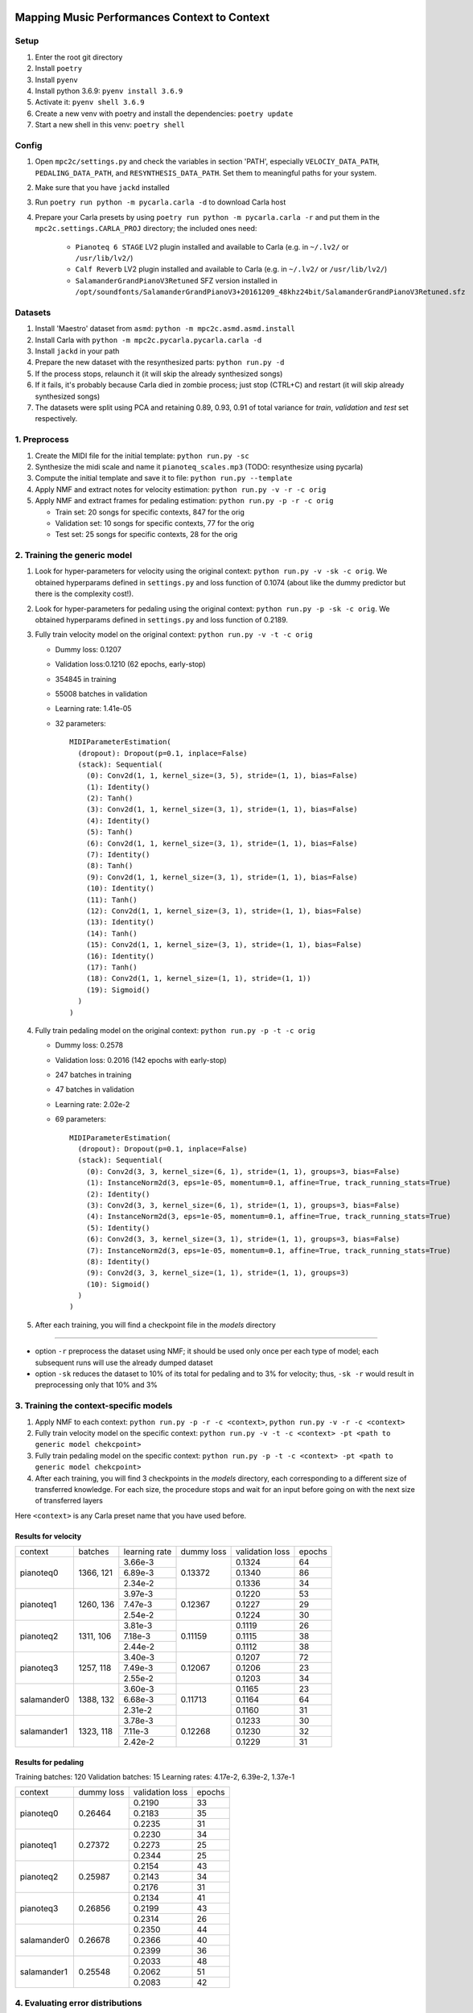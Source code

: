 =============================================
Mapping Music Performances Context to Context
=============================================

Setup
-----

#. Enter the root git directory
#. Install ``poetry``
#. Install ``pyenv``
#. Install python 3.6.9: ``pyenv install 3.6.9``
#. Activate it: ``pyenv shell 3.6.9``
#. Create a new venv with poetry and install the dependencies: ``poetry update``
#. Start a new shell in this venv: ``poetry shell``

Config
------

#. Open ``mpc2c/settings.py`` and check the variables in section 'PATH',
   especially ``VELOCIY_DATA_PATH``, ``PEDALING_DATA_PATH``, and
   ``RESYNTHESIS_DATA_PATH``. Set them to meaningful paths for your system.
#. Make sure that you have ``jackd`` installed
#. Run ``poetry run python -m pycarla.carla -d`` to download Carla host
#. Prepare your Carla presets by using ``poetry run python -m pycarla.carla
   -r`` and put them in the ``mpc2c.settings.CARLA_PROJ`` directory; the
   included ones need:

    * ``Pianoteq 6 STAGE`` LV2 plugin installed and available to Carla (e.g. in ``~/.lv2/`` or ``/usr/lib/lv2/``)
    * ``Calf Reverb`` LV2 plugin installed and available to Carla (e.g. in ``~/.lv2/`` or ``/usr/lib/lv2/``)
    * ``SalamanderGrandPianoV3Retuned`` SFZ version installed in
      ``/opt/soundfonts/SalamanderGrandPianoV3+20161209_48khz24bit/SalamanderGrandPianoV3Retuned.sfz``


Datasets
--------

#. Install 'Maestro' dataset from ``asmd``: ``python -m mpc2c.asmd.asmd.install``
#. Install Carla with ``python -m mpc2c.pycarla.pycarla.carla -d``
#. Install ``jackd`` in your path
#. Prepare the new dataset with the resynthesized parts: ``python run.py -d``
#. If the process stops, relaunch it (it will skip the already synthesized songs)
#. If it fails, it's probably because Carla died in zombie process; just stop
   (CTRL+C) and restart (it will skip already synthesized songs)
#. The datasets were split using PCA and retaining 0.89, 0.93, 0.91 of total
   variance for `train`, `validation` and `test` set respectively.

1. Preprocess
-------------

#. Create the MIDI file for the initial template: ``python run.py -sc``
#. Synthesize the midi scale and name it ``pianoteq_scales.mp3`` (TODO: resynthesize using pycarla)
#. Compute the initial template and save it to file: ``python run.py --template``
#. Apply NMF and extract notes for velocity estimation: ``python run.py -v -r -c orig``
#. Apply NMF and extract frames for pedaling estimation: ``python run.py -p -r -c orig``

   * Train set: 20 songs for specific contexts, 847 for the orig
   * Validation set: 10 songs for specific contexts, 77 for the orig
   * Test set: 25 songs for specific contexts, 28 for the orig

2. Training the generic model
-----------------------------

#. Look for hyper-parameters for velocity using the original context: ``python
   run.py -v -sk -c orig``. We obtained hyperparams defined in ``settings.py``
   and loss function of 0.1074 (about like the dummy predictor but there is
   the complexity cost!).
#. Look for hyper-parameters for pedaling using the original context: ``python
   run.py -p -sk -c orig``. We obtained hyperparams defined in ``settings.py``
   and loss function of 0.2189.
#. Fully train velocity model on the original context: ``python run.py -v -t -c orig``

   * Dummy loss: 0.1207
   * Validation loss:0.1210 (62 epochs, early-stop)
   * 354845 in training
   * 55008 batches in validation
   * Learning rate: 1.41e-05
   * 32 parameters::

      MIDIParameterEstimation(
        (dropout): Dropout(p=0.1, inplace=False)
        (stack): Sequential(
          (0): Conv2d(1, 1, kernel_size=(3, 5), stride=(1, 1), bias=False)
          (1): Identity()
          (2): Tanh()
          (3): Conv2d(1, 1, kernel_size=(3, 1), stride=(1, 1), bias=False)
          (4): Identity()
          (5): Tanh()
          (6): Conv2d(1, 1, kernel_size=(3, 1), stride=(1, 1), bias=False)
          (7): Identity()
          (8): Tanh()
          (9): Conv2d(1, 1, kernel_size=(3, 1), stride=(1, 1), bias=False)
          (10): Identity()
          (11): Tanh()
          (12): Conv2d(1, 1, kernel_size=(3, 1), stride=(1, 1), bias=False)
          (13): Identity()
          (14): Tanh()
          (15): Conv2d(1, 1, kernel_size=(3, 1), stride=(1, 1), bias=False)
          (16): Identity()
          (17): Tanh()
          (18): Conv2d(1, 1, kernel_size=(1, 1), stride=(1, 1))
          (19): Sigmoid()
        )
      )

#. Fully train pedaling model on the original context: ``python run.py -p -t -c orig``

   * Dummy loss: 0.2578
   * Validation loss: 0.2016 (142 epochs with early-stop)
   * 247 batches in training
   * 47 batches in validation
   * Learning rate: 2.02e-2
   * 69 parameters::

      MIDIParameterEstimation(
        (dropout): Dropout(p=0.1, inplace=False)
        (stack): Sequential(
          (0): Conv2d(3, 3, kernel_size=(6, 1), stride=(1, 1), groups=3, bias=False)
          (1): InstanceNorm2d(3, eps=1e-05, momentum=0.1, affine=True, track_running_stats=True)
          (2): Identity()
          (3): Conv2d(3, 3, kernel_size=(6, 1), stride=(1, 1), groups=3, bias=False)
          (4): InstanceNorm2d(3, eps=1e-05, momentum=0.1, affine=True, track_running_stats=True)
          (5): Identity()
          (6): Conv2d(3, 3, kernel_size=(3, 1), stride=(1, 1), groups=3, bias=False)
          (7): InstanceNorm2d(3, eps=1e-05, momentum=0.1, affine=True, track_running_stats=True)
          (8): Identity()
          (9): Conv2d(3, 3, kernel_size=(1, 1), stride=(1, 1), groups=3)
          (10): Sigmoid()
        )
      )

#. After each training, you will find a checkpoint file in the `models` directory

----

* option ``-r`` preprocess the dataset using NMF; it should be used only once
  per each type of model; each subsequent runs will use the already dumped
  dataset
* option ``-sk`` reduces the dataset to 10% of its total for pedaling and to
  3% for velocity; thus, ``-sk -r`` would result in preprocessing only that
  10% and 3%


3. Training the context-specific models
---------------------------------------

#. Apply NMF to each context: ``python run.py -p -r -c <context>``, ``python
   run.py -v -r -c <context>``

#. Fully train velocity model on the specific context: ``python run.py -v -t -c
   <context> -pt <path to generic model chekcpoint>``

#. Fully train pedaling model on the specific context: ``python run.py -p -t -c
   <context> -pt <path to generic model chekcpoint>``

#. After each training, you will find 3 checkpoints in the `models`
   directory, each corresponding to a different size of transferred
   knowledge. For each size, the procedure stops and wait for an input
   before going on with the next size of transferred layers

Here ``<context>`` is any Carla preset name that you have used before.

Results for velocity
~~~~~~~~~~~~~~~~~~~~

+-------------+---------+---------------+------------+-----------------+--------+
| context     | batches | learning rate | dummy loss | validation loss | epochs |
+-------------+---------+---------------+------------+-----------------+--------+
| pianoteq0   | 1366,   |  3.66e-3      |   0.13372  |      0.1324     |   64   |
|             | 121     +---------------+            +-----------------+--------+
|             |         |  6.89e-3      |            |      0.1340     |   86   |
|             |         +---------------+            +-----------------+--------+
|             |         |  2.34e-2      |            |      0.1336     |   34   |
+-------------+---------+---------------+------------+-----------------+--------+
| pianoteq1   | 1260,   |  3.97e-3      |   0.12367  |      0.1220     |   53   |
|             | 136     +---------------+            +-----------------+--------+
|             |         |  7.47e-3      |            |      0.1227     |   29   |
|             |         +---------------+            +-----------------+--------+
|             |         |  2.54e-2      |            |      0.1224     |   30   |
+-------------+---------+---------------+------------+-----------------+--------+
| pianoteq2   | 1311,   |  3.81e-3      |   0.11159  |      0.1119     |   26   |
|             | 106     +---------------+            +-----------------+--------+
|             |         |  7.18e-3      |            |      0.1115     |   38   |
|             |         +---------------+            +-----------------+--------+
|             |         |  2.44e-2      |            |      0.1112     |   38   |
+-------------+---------+---------------+------------+-----------------+--------+
| pianoteq3   | 1257,   |  3.40e-3      |   0.12067  |      0.1207     |   72   |
|             | 118     +---------------+            +-----------------+--------+
|             |         |  7.49e-3      |            |      0.1206     |   23   |
|             |         +---------------+            +-----------------+--------+
|             |         |  2.55e-2      |            |      0.1203     |   34   |
+-------------+---------+---------------+------------+-----------------+--------+
| salamander0 | 1388,   |  3.60e-3      |   0.11713  |      0.1165     |   23   |
|             | 132     +---------------+            +-----------------+--------+
|             |         |  6.68e-3      |            |      0.1164     |   64   |
|             |         +---------------+            +-----------------+--------+
|             |         |  2.31e-2      |            |      0.1160     |   31   |
+-------------+---------+---------------+------------+-----------------+--------+
| salamander1 | 1323,   |  3.78e-3      |   0.12268  |      0.1233     |   30   |
|             | 118     +---------------+            +-----------------+--------+
|             |         |  7.11e-3      |            |      0.1230     |   32   |
|             |         +---------------+            +-----------------+--------+
|             |         |  2.42e-2      |            |      0.1229     |   31   |
+-------------+---------+---------------+------------+-----------------+--------+

Results for pedaling
~~~~~~~~~~~~~~~~~~~~

Training batches: 120
Validation batches: 15
Learning rates: 4.17e-2, 6.39e-2, 1.37e-1

+-------------+------------+-----------------+--------+
| context     | dummy loss | validation loss | epochs |
+-------------+------------+-----------------+--------+
| pianoteq0   |   0.26464  |     0.2190      |  33    |
|             +            +-----------------+--------+
|             |            |     0.2183      |  35    |
|             +            +-----------------+--------+
|             |            |     0.2235      |  31    |
+-------------+------------+-----------------+--------+
| pianoteq1   |   0.27372  |     0.2230      |  34    |
|             +            +-----------------+--------+
|             |            |     0.2273      |  25    |
|             +            +-----------------+--------+
|             |            |     0.2344      |  25    |
+-------------+------------+-----------------+--------+
| pianoteq2   |   0.25987  |     0.2154      |  43    |
|             +            +-----------------+--------+
|             |            |     0.2143      |  34    |
|             +            +-----------------+--------+
|             |            |     0.2176      |  31    |
+-------------+------------+-----------------+--------+
| pianoteq3   |   0.26856  |     0.2134      |  41    |
|             +            +-----------------+--------+
|             |            |     0.2199      |  43    |
|             +            +-----------------+--------+
|             |            |     0.2314      |  26    |
+-------------+------------+-----------------+--------+
| salamander0 |   0.26678  |     0.2350      |  44    |
|             +            +-----------------+--------+
|             |            |     0.2366      |  40    |
|             +            +-----------------+--------+
|             |            |     0.2399      |  36    |
+-------------+------------+-----------------+--------+
| salamander1 |   0.25548  |     0.2033      |  48    |
|             +            +-----------------+--------+
|             |            |     0.2062      |  51    |
|             +            +-----------------+--------+
|             |            |     0.2083      |  42    |
+-------------+------------+-----------------+--------+

4. Evaluating error distributions
---------------------------------

#. Evaluate error distributions of velocity models whose checkpoints are in a
   given directory: ``python run.py -v -e <list of checkpoints> -cp``; you can
   use shell expansion like ``models/*vel*.pt``
#. Evaluate error distributions of pedaling models whose checkpoints are in a
   given directory: ``python run.py -p -e <list of checkpoints> -cp``; you can
   use shell expansion like ``models/*ped*.pt``

These commands will create a plotly plots with violin plots of generic and
specific contexts and Wilcoxon p-values.

You can plot the tests multiple times without retesting: ``python run.py -p -cp -cf
results/*.csv``.

5. Testing on a specific file
-----------------------------

N.B. Not yet implemented!

#. Fully test a velocity model on a specific audio/midi file: ``python run.py -v -pt <path to model checkpoint.pt> -i <input midi path> <input audio path>``
#. Fully test a pedaling model on a specific audio/midi file: ``python run.py -p -pt <path to model checkpoint.pt> -i <input midi path> <input audio path>``

Notes
-----

We used 6 different artificial contexts:

#. `pianoteq0` is based on `Pianoteq Stage Steinway Model B`; linear mapping of
   velocities (0-127) -> (ppp-fff) and small/no reverb ("Jazz Studio")
#. `pianoteq1` is based on `Pianoteq Stage  Grotrian Recording 3`; linear mapping of
   velocities (0-127) -> (p-f) and medium reverb ("Medium Hall")
#. `pianoteq2` is based on `Pianoteq Stage  Grotrian Player`; linear mapping of
   velocities (23-94) -> (ppp-fff) and  small/no reverb ("Jazz Studio")
#. `pianoteq3` is based on `Pianoteq Stage  Grotrian Player`; almost exponential mapping of
   velocities (0-127) -> (ppp-fff) and large reverb ("Large Hall")
#. `salamander0` is based on `SalamnderGrandPianoV3Retuned` with no reverb
#. `salamander1` is based on `SalamnderGrandPianoV3Retuned` with `Calf` reverb
   ("Large", 2.15 sec decay)


=======
Credits
=======

#. `Federico Simonetta <https://federicosimonetta.eu.org>`_
